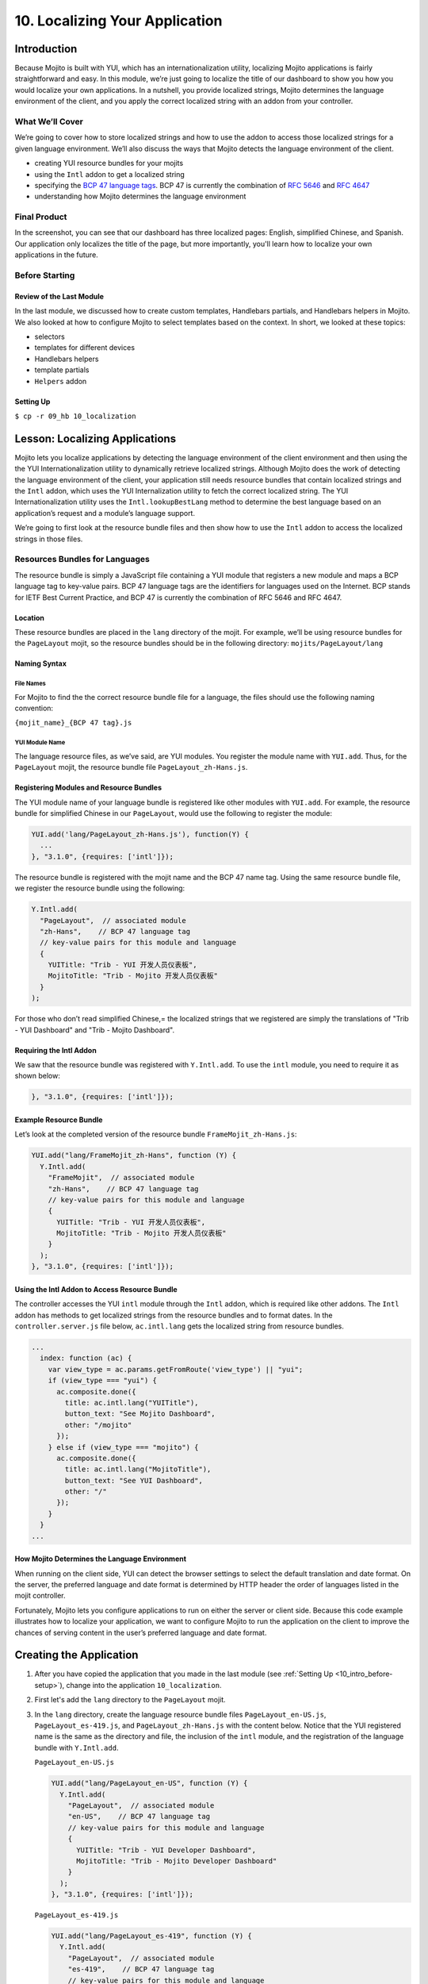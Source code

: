 ===============================
10. Localizing Your Application
===============================

.. _10_localization-intro:

Introduction
============

Because Mojito is built with YUI, which has an internationalization utility, localizing 
Mojito applications is fairly straightforward and easy. In this module, we’re just going 
to localize the title of our dashboard to show you how you would localize your own 
applications. In a nutshell, you provide localized strings, Mojito determines the 
language environment of the client, and you apply the correct localized string with an 
addon from your controller. 

.. _10_intro-what:

What We’ll Cover
----------------

We’re going to cover how to store localized strings and how to use the addon to access
those localized strings for a given language environment. We’ll also discuss the ways 
that Mojito detects the language environment of the client. 

- creating YUI resource bundles for your mojits
- using the ``Intl`` addon to get a localized string
- specifying the `BCP 47 language tags <http://tools.ietf.org/html/bcp47>`_. BCP 47 is 
  currently the combination of `RFC 5646 <http://tools.ietf.org/html/rfc5646>`_ and 
  `RFC 4647 <http://www.ietf.org/rfc/rfc4647.txt>`_
- understanding how Mojito determines the language environment

.. _10_intro-final:

Final Product
-------------

In the screenshot, you can see that our dashboard has three localized pages: English, 
simplified Chinese, and Spanish. Our application only localizes the title of the page,
but more importantly, you'll learn how to localize your own applications in the future.

.. image:: images/10_localization.png
   :height: 254 px
   :width: 877 px
   :alt: Screenshot of 10 Localization application.

..  _10_intro-before:

Before Starting
---------------

..  _10_intro_before-review:

Review of the Last Module
#########################


In the last module, we discussed how to create custom templates, Handlebars partials,
and Handlebars helpers in Mojito. We also looked at how to configure Mojito to select 
templates based on the context. In short, we looked at these topics:

- selectors 
- templates for different devices
- Handlebars helpers
- template partials
- ``Helpers`` addon

..  _10_intro_before-setup:

Setting Up
##########

``$ cp -r 09_hb 10_localization``

.. _10_localization-lesson:

Lesson: Localizing Applications
===============================

Mojito lets you localize applications by detecting the language environment of 
the client environment and then using the the YUI Internationalization utility 
to dynamically retrieve localized strings.  Although Mojito does the work of 
detecting the language environment of the client, your application still needs 
resource bundles that contain localized strings and the ``Intl`` addon, which uses 
the YUI Internalization utility to fetch the correct localized string. The YUI 
Internationalization utility uses the ``Intl.lookupBestLang`` method to determine 
the best language based on an application’s request and a module’s language 
support.

We’re going to first look at the resource bundle files and then show how to 
use the ``Intl`` addon to access the localized strings in those files.

.. _10_lesson-rs_bundle:

Resources Bundles for Languages
-------------------------------

The resource bundle is simply a JavaScript file containing a YUI module that 
registers a new module and maps a BCP language tag to key-value pairs. BCP 47 
language tags are the identifiers for languages used on the Internet. BCP stands 
for IETF Best Current Practice, and BCP 47 is currently the combination of RFC 
5646 and RFC 4647. 

.. _10_rs_bundle-location:

Location
########

These resource bundles are placed in the ``lang`` directory of the mojit. For example, 
we’ll be using resource bundles for the ``PageLayout`` mojit, so the resource bundles 
should be in the following directory: ``mojits/PageLayout/lang``

.. _10_rs_bundle-name:

Naming Syntax
#############

.. _10_rs_bundle-file:

File Names
**********

For Mojito to find the the correct resource bundle file for a language, the 
files should use the following naming convention:

``{mojit_name}_{BCP 47 tag}.js``

.. _10_rs_bundle-module:

YUI Module Name
***************

The language resource files, as we’ve said, are YUI modules. You register the 
module name with ``YUI.add``. Thus, for the ``PageLayout`` mojit, the resource bundle file 
``PageLayout_zh-Hans.js``.

.. _10_rs_bundle-register:

Registering Modules and Resource Bundles
########################################

The YUI module name of your language bundle is registered like other modules with 
``YUI.add``. For example, the resource bundle for simplified Chinese in our 
``PageLayout``, would use the following to register the module:

.. code-block:: javascript

   YUI.add('lang/PageLayout_zh-Hans.js'), function(Y) {
     ...
   }, "3.1.0", {requires: ['intl']});


The resource bundle is registered with the mojit name and the BCP 47 name tag. 
Using the same resource bundle file, we register the resource bundle using the 
following:

.. code-block:: javascript

   Y.Intl.add(
     "PageLayout",  // associated module
     "zh-Hans",    // BCP 47 language tag
     // key-value pairs for this module and language
     {
       YUITitle: "Trib - YUI 开发人员仪表板",
       MojitoTitle: "Trib - Mojito 开发人员仪表板"
     }
   );

For those who don’t read simplified Chinese,= the localized strings that we 
registered are simply the translations  of "Trib - YUI Dashboard" and 
"Trib - Mojito Dashboard".

.. _10_intl_addon-require:

Requiring the Intl Addon
########################

We saw that the resource bundle was registered with ``Y.Intl.add``. To use the ``intl`` 
module, you need to require it as shown below:

.. code-block:: javascript

   }, "3.1.0", {requires: ['intl']});

.. _10_rs_bundle-ex:

Example Resource Bundle
#######################

Let’s look at the completed version of the resource bundle ``FrameMojit_zh-Hans.js``:

.. code-block:: javascript

   YUI.add("lang/FrameMojit_zh-Hans", function (Y) {
     Y.Intl.add(
       "FrameMojit",  // associated module
       "zh-Hans",    // BCP 47 language tag
       // key-value pairs for this module and language
       {
         YUITitle: "Trib - YUI 开发人员仪表板",
         MojitoTitle: "Trib - Mojito 开发人员仪表板"
       }
     );
   }, "3.1.0", {requires: ['intl']});

.. _10_intl_addon-using:

Using the Intl Addon to Access Resource Bundle
##############################################

The controller accesses the YUI ``intl`` module through the ``Intl`` addon, which is 
required like other addons. The ``Intl`` addon has methods to get localized 
strings from the resource bundles and to format dates. In the 
``controller.server.js`` file below, ``ac.intl.lang`` gets the localized 
string from resource bundles.

.. code-block:: javascript

   ...
     index: function (ac) {
       var view_type = ac.params.getFromRoute('view_type') || "yui";    
       if (view_type === "yui") {
         ac.composite.done({
           title: ac.intl.lang("YUITitle"),
           button_text: "See Mojito Dashboard",
           other: "/mojito"
         });
       } else if (view_type === "mojito") {
         ac.composite.done({
           title: ac.intl.lang("MojitoTitle"),
           button_text: "See YUI Dashboard",
           other: "/"
         });
       }
     }
   ...

.. _10_lang_env-determine:

How Mojito Determines the Language Environment
##############################################

When running on the client side, YUI can detect the browser settings to select 
the default translation and date format. On the server, the preferred language 
and date format is determined by HTTP header the order of languages listed in 
the mojit controller.

Fortunately, Mojito lets you configure applications to run on either the server 
or client side. Because this code example illustrates how to localize your 
application, we want to configure Mojito to run the application on the client 
to improve the chances of serving content in the user’s preferred language and 
date format.

.. _10_localization-create:

Creating the Application
========================

#. After you have copied the application that you made in the last module 
   (see :ref:`Setting Up <10_intro_before-setup>`), change into the application 
   ``10_localization``.
#. First let's add the ``lang`` directory to the ``PageLayout`` mojit.
#. In the ``lang`` directory, create the language resource bundle files 
   ``PageLayout_en-US.js``, ``PageLayout_es-419.js``, and ``PageLayout_zh-Hans.js``
   with the content below. Notice that the YUI registered name is the same as the
   directory and file, the inclusion of the ``intl`` module, and the registration
   of the language bundle with ``Y.Intl.add``.

   ``PageLayout_en-US.js``

   .. code-block:: javascript

      YUI.add("lang/PageLayout_en-US", function (Y) {
        Y.Intl.add(
          "PageLayout",  // associated module
          "en-US",    // BCP 47 language tag
          // key-value pairs for this module and language
          {
            YUITitle: "Trib - YUI Developer Dashboard",
            MojitoTitle: "Trib - Mojito Developer Dashboard"
          }
        );
      }, "3.1.0", {requires: ['intl']});

   ``PageLayout_es-419.js``

   .. code-block:: javascript

      YUI.add("lang/PageLayout_es-419", function (Y) {
        Y.Intl.add(
          "PageLayout",  // associated module
          "es-419",    // BCP 47 language tag
          // key-value pairs for this module and language
          {
            YUITitle: "Trib - YUI Panel para desarrolladores",
            MojitoTitle: "Trib - Mojito Panel para desarrolladores"
          }
        );
      }, "3.1.0", {requires: ['intl']});

   ``PageLayout_zh-Hans.js``

   .. code-block:: javascript

      YUI.add("lang/PageLayout_zh-Hans", function (Y) {
        Y.Intl.add(
         "PageLayout",  // associated module
         "zh-Hans",    // BCP 47 language tag
         // key-value pairs for this module and language
         {
           YUITitle: "Trib - YUI 开发人员仪表板",
           MojitoTitle: "Trib - Mojito 开发人员仪表板"
         }
       );
     }, "3.1.0", {requires: ['intl']});

#. The controller of the ``PageLayout`` mojit will use the ``Intl`` addon to access
   the values of the registered language bundlers. Update the ``index`` method
   of the controller with the following:

   .. code-block:: javascript

      index: function(ac) {
        // Register helper for use in template
        ac.helpers.expose('linker', createLink);

        var view_type = ac.params.getFromRoute('view_type') || "yui";
        if (view_type === "yui") {
          ac.composite.done({
            title: ac.intl.lang("YUITitle"),
            button_text: "See Mojito Dashboard",
            other: "/mojito"
          });
        } else if (view_type === "mojito") {
          ac.composite.done({
            title: ac.intl.lang("MojitoTitle"),
            button_text: "See YUI Dashboard",
            other: "/"
          });
        }
      }

#. Also, require the ``Intl`` addon by adding the string ``mojito-intl-addon`` to the
   ``requires`` array.
#. Since this is our final application, let's put a little polish on the presentation
   with background images, favicons, and CSS. Copy the following images to the specified
   location:

   - `/assets/favicon.ico <images/assets/favicon.ico>`_ to ``10_localization/assets/``
   - `/assets/images/dust.png <images/assets/images/dust.png>`_ to ``10_localization/assets/images/``
   - `/mojits/Blog/assets/favicon.ico <images/mojits/Blog/assets/favicon.ico>`_ to ``10_localization/mojits/Blog/assets/``
   - `/mojits/Blog/assets/favicon-blog.png <images/mojits/Blog/assets/favicon-blog.png>`_ to ``10_localization/mojits/Blog/assets/``
   - `/mojits/Calendar/assets/favicon-calendar.ico <images/mojits/Calendar/assets/favicon-calendar.ico>`_ to ``10_localization//mojits/Calendar/assets``
   - `/mojits/Calendar/assets/favicon-calendar.png <images/mojits/Calendar/assets/favicon-calendar.png>`_ to ``10_localization//mojits/Calendar/assets``
   - `/mojits/Twitter/assets/favicon.ico <images/mojits/Twitter/assets/favicon.ico>`_ to ``10_localization/mojits/Twitter/assets/``
   - `/mojits/Twitter/assets/favicon-twitter.png <images/mojits/Twitter/assets/favicon-twitter.png>`_ to ``10_localization/mojits/Twitter/assets/``
   - `/mojits/Gallery/assets/favicon-blog.png <images/mojits/Gallery/assets/favicon-blog.png>`_ to ``10_localization/mojits/Gallery/assets/``
   - `/mojits/Github/assets/favicon-github.png <images/mojits/Github/assets/favicon-github.png>`_ to ``10_localization/mojits/Github/assets/``

#. We're going to update the CSS for some mojits as well so that the images are used
   and styles. Add the code to the file ``/mojits/Blog/assets/index.css``:

   .. code-block:: html

      #blog h3 strong {
        background-image: url(/static/Blog/assets/favicon-blog.png);
      }

#. For the following CSS files, just replace the content with the code below:

   ``/mojits/Calendar/assets/index.css``

   .. code-block:: html

      #calendar h3 strong {
        background-image: url(/static/Calendar/assets/favicon-calendar.png);
      }
      #calendar .inner li {
        white-space: nowrap;
        text-overflow: ellipsis;
        overflow: hidden;
      }
      #calendar .inner li span {
        padding-right: 4px;
        font-size: .8em;
        display: inline-block;
        width: 106px;
        max-width: 7.6 em;
        overflow: hidden;
      }

   ``/mojits/Gallery/assets/index.css`` 

   .. code-block:: html 

      #gallery h3 strong {
        background-image: url(/static/Gallery/assets/favicon-blog.png);
      }

   ``/mojits/Github/assets/index.css`` 
 
   .. code-block:: html

      #github h3 strong {
        background-image: url(/static/Github/assets/favicon-github.png);
      }

   ``/mojits/Twitter/assets/index.css``

   .. code-block:: html

      #twitter h3 strong {
        background-image: url(/static/Twitter/assets/favicon-twitter.png);
      }

#. Launch your application to see the application in its more finished form.
#. To view the localized title in Chinese for the dashboard, add the query string parameter
   ``?lang=zh-Hans`` to the URL and refresh the page. You can see the title in Spanish 
   as well with the query string parameter ``?lang=es-419``.
#. Let's add a functional test to test for a localized title as well. Create the test file
   ``arrow_tests/test_zh-Hans_title.js`` with the following content:

   .. code-block:: javascript

      YUI({
        useConsoleOutput: true,
        useBrowserConsole: true,
        logInclude: { TestRunner: true }
        }).use('node', 'node-event-simulate', 'test', 'console', function (Y) {

        'use strict';
        var suite = new Y.Test.Suite("TribApp: Localization Test"),
            url = window.location.protocol + "//" + window.location.host + "/";
        suite.add(new Y.Test.Case({
          "test localized title": function () {
            Y.Assert.areEqual("Trib - YUI 开发人员仪表板", Y.one('body h1').get('innerHTML'));
          }
        }));
        Y.Test.Runner.add(suite);
      });
#. Add the test scenario below after the first scenario specified in the ``scenario`` 
   array in the test descriptor as well.

   .. code-block:: javascript
      {
        "test" : "test_yui_dashboard.js",
        "page" : "$$config.baseUrl$$"
      },
      {
        "test" : "test_zh-Hans_title.js",
        "page": "$$config.baseUrl$$?lang=zh-Hans"
      },
      ...
#. Go ahead and run the functional tests again. You should see an additional test case
   passing.
#. Congratulations, you have completed all of the modules in this tutorial. There is still
   more to learn about Mojito, but you should have a strong grasp of the basics that you
   can build on. If you haven't already, be sure to read the `documentation <../>`_ and  
   work through the `code examples <../code_examples/>`_.

.. _10_localization-summary:

Summary
=======

Our topic was a bit more focused in this module. We added localization support for
three languages for the application heading using the ``Intl`` addon and resource bundles.
To do this we had to learn the following:

- creating resource bundles
- adding the ``Intl`` addon to our controller
- using the ``Intl`` addon to access the localized strings in the resource bundles


.. _10_localization-ts:

Troubleshooting
===============

Wrong language being displayed
------------------------------

Make sure that in the resource bundle file, the BCP 47 language tag has been
passed to ``Y.Intl.add`` and that the language tag matches the tag appended
to the module and file name. For example, the file ``PageLayout_zh-Hans.js`` should
register the module ``"lang/PageLayout_zh-Hans"``, and the language tag ``"zh-Hans"``
should be passed to ``Y.Intl.add``.

Cannot call method 'lang' of undefined
--------------------------------------

This error may look familiar. The ``lang`` namespace is undefined because you
have not required the ``Intl`` addon by adding the string ``mojito-intl-addon`` to
the ``requires`` array.

.. _10_localization-qa:

Q&A
===

- Can you create a global resource bundle that all mojits can use?

  No, the resource bundle has to be associated with a YUI module. Each mojit
  is registered as a YUI module that can then be associated with a resource bundle.
  
- Can the ``Intl`` addon format dates for a given language environment?

  Yes, although we didn't use it in our application, the ``Intl`` addon has the method
  ``formatData`` that will format dates for you. Again, 
  Mojito is relying on YUI (the YUI module ``datatype-date``) to do this for you.

.. _10_localization-test:

Test Yourself
=============

.. _10_test-questions:


Questions
---------

- What addon is used for localization and what YUI modules does it rely on?
- What are the three arguments that need to be passed to ``Y.Intl.add``?
- What is the language tag recognized by Mojito?

.. _10_test-additional_exs:

Additional Exercises
--------------------

- Write functional tests for the languages ``es-419`` and ``en-US``.
- Add a resource bundle file for German to your ``PageLayout`` mojit so that the 
  title can be localized in German.
- Add a ``lang`` directory and resource bundles to the ``Footer`` mojit that localizes
  the string for the copyright message assigned to the ``title`` property.

.. _10_localization-terms:

Terms
=====

- `BCP 47 language tags <http://tools.ietf.org/html/bcp47>`_
- **resource bundle** - Files that provide resources to YUI modules. In the case of
  localization, we are using language resource bundles that associates a BCP 47 language 
  tag and localized strings to the YUI module that can access it.

.. _10_localization-src:

Source Code
===========

`10_localization <http://github.com/yahoo/mojito/examples/dashboard/10_localization/>`_

.. _10_localization-reading:

Further Reading
===============

- `Internationalization <http://yuilibrary.com/yui/docs/intl/>`_
- `Internationalizing Your Application <../code_exs/i18n_apps.html>`_

